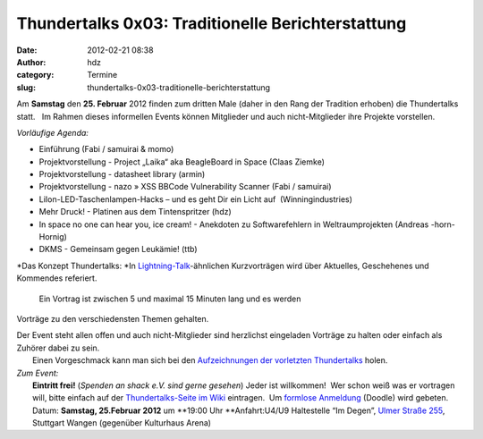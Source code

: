 Thundertalks 0x03: Traditionelle Berichterstattung
##################################################
:date: 2012-02-21 08:38
:author: hdz
:category: Termine
:slug: thundertalks-0x03-traditionelle-berichterstattung

Am **Samstag** den **25. Februar** 2012 finden zum dritten Male (daher
in den Rang der Tradition erhoben) die Thundertalks statt.   Im Rahmen
dieses informellen Events können Mitglieder und auch nicht-Mitglieder
ihre Projekte vorstellen.

*Vorläufige Agenda:*

-  

   .. raw:: html

      <div>

   Einführung (Fabi / samuirai & momo)

   .. raw:: html

      </div>

-  

   .. raw:: html

      <div>

   Projektvorstellung - Project „Laika“ aka BeagleBoard in Space (Claas
   Ziemke)

   .. raw:: html

      </div>

-  

   .. raw:: html

      <div>

   Projektvorstellung - datasheet library (armin)

   .. raw:: html

      </div>

-  

   .. raw:: html

      <div>

   Projektvorstellung - nazo » XSS BBCode Vulnerability Scanner (Fabi /
   samuirai)

   .. raw:: html

      </div>

-  

   .. raw:: html

      <div>

   LiIon-LED-Taschenlampen-Hacks – und es geht Dir ein Licht auf \ |:-)|
   (Winningindustries)

   .. raw:: html

      </div>

-  Mehr Druck! - Platinen aus dem Tintenspritzer (hdz)
-  In space no one can hear you, ice cream! - Anekdoten zu
   Softwarefehlern in Weltraumprojekten (Andreas -horn- Hornig)
-  DKMS - Gemeinsam gegen Leukämie! (ttb)

.. raw:: html

   <div>

.. raw:: html

   </div>

.. raw:: html

   <div>

*Das Konzept Thundertalks:
*\ In \ `Lightning-Talk <http://en.wikipedia.org/wiki/Lightning_Talk>`__-ähnlichen
Kurzvorträgen wird über Aktuelles, Geschehenes und Kommendes referiert.
 Ein Vortrag ist zwischen 5 und maximal 15 Minuten lang und es werden
Vorträge zu den verschiedensten Themen gehalten.

.. raw:: html

   </div>

| Der Event steht allen offen und auch nicht-Mitglieder sind herzlichst eingeladen Vorträge zu halten oder einfach als Zuhörer dabei zu sein.
|  Einen Vorgeschmack kann man sich bei den \ `Aufzeichnungen der vorletzten Thundertalks <http://shackspace.de/?p=2737>`__ holen.

| *Zum Event:*
|  **Eintritt frei!** (*Spenden an shack e.V. sind gerne gesehen*) Jeder ist willkommen!  Wer schon weiß was er vortragen will, bitte einfach auf der \ `Thundertalks-Seite im Wiki <http://shackspace.de/wiki/doku.php?id=project:thundertalks>`__ eintragen.  Um \ `formlose Anmeldung <http://www.doodle.com/bg7324pkf39hzpza>`__ (Doodle) wird gebeten.
|  Datum: \ **Samstag, 25.Februar 2012** um \ **19:00 Uhr **\ Anfahrt:U4/U9 Haltestelle “Im Degen”, \ `Ulmer Straße 255 <http://shackspace.de/?page_id=713>`__, Stuttgart Wangen (gegenüber Kulturhaus Arena)

.. |:-)| image:: http://shackspace.de/wiki/lib/images/smileys/icon_smile.gif


